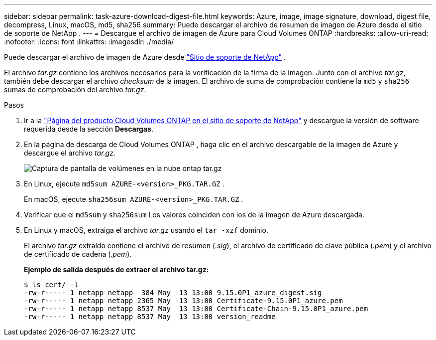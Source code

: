 ---
sidebar: sidebar 
permalink: task-azure-download-digest-file.html 
keywords: Azure, image, image signature, download, digest file, decompress, Linux, macOS, md5, sha256 
summary: Puede descargar el archivo de resumen de imagen de Azure desde el sitio de soporte de NetApp . 
---
= Descargue el archivo de imagen de Azure para Cloud Volumes ONTAP
:hardbreaks:
:allow-uri-read: 
:nofooter: 
:icons: font
:linkattrs: 
:imagesdir: ./media/


[role="lead"]
Puede descargar el archivo de imagen de Azure desde https://mysupport.netapp.com/site/["Sitio de soporte de NetApp"^] .

El archivo _tar.gz_ contiene los archivos necesarios para la verificación de la firma de la imagen.  Junto con el archivo _tar.gz_, también debe descargar el archivo _checksum_ de la imagen.  El archivo de suma de comprobación contiene la `md5` y `sha256` sumas de comprobación del archivo _tar.gz_.

.Pasos
. Ir a la https://mysupport.netapp.com/site/products/all/details/cloud-volumes-ontap/guideme-tab["Página del producto Cloud Volumes ONTAP en el sitio de soporte de NetApp"^] y descargue la versión de software requerida desde la sección *Descargas*.
. En la página de descarga de Cloud Volumes ONTAP , haga clic en el archivo descargable de la imagen de Azure y descargue el archivo _tar.gz_.
+
image::screenshot_cloud_volumes_ontap_tar.gz.png[Captura de pantalla de volúmenes en la nube ontap tar.gz]

. En Linux, ejecute `md5sum  AZURE-<version>_PKG.TAR.GZ` .
+
En macOS, ejecute `sha256sum AZURE-<version>_PKG.TAR.GZ` .

. Verificar que el `md5sum` y `sha256sum` Los valores coinciden con los de la imagen de Azure descargada.
. En Linux y macOS, extraiga el archivo _tar.gz_ usando el `tar -xzf` dominio.
+
El archivo _tar.gz_ extraído contiene el archivo de resumen (_.sig_), el archivo de certificado de clave pública (_.pem_) y el archivo de certificado de cadena (_.pem_).

+
*Ejemplo de salida después de extraer el archivo tar.gz:*

+
[source, cli]
----
$ ls cert/ -l
-rw-r----- 1 netapp netapp  384 May  13 13:00 9.15.0P1_azure_digest.sig
-rw-r----- 1 netapp netapp 2365 May  13 13:00 Certificate-9.15.0P1_azure.pem
-rw-r----- 1 netapp netapp 8537 May  13 13:00 Certificate-Chain-9.15.0P1_azure.pem
-rw-r----- 1 netapp netapp 8537 May  13 13:00 version_readme
----

